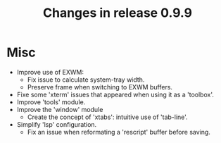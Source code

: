 #+TITLE: Changes in release 0.9.9

* Misc

- Improve use of EXWM:
  - Fix issue to calculate system-tray width.
  - Preserve frame when switching to EXWM buffers.
- Fixe some 'xterm' issues that appeared when using it as a 'toolbox'.
- Improve 'tools' module.
- Improve the 'window' module
  - Create the concept of 'xtabs': intuitive use of 'tab-line'.
- Simplify 'lsp' configuration.
  - Fix an issue when reformating a 'rescript' buffer before saving.
